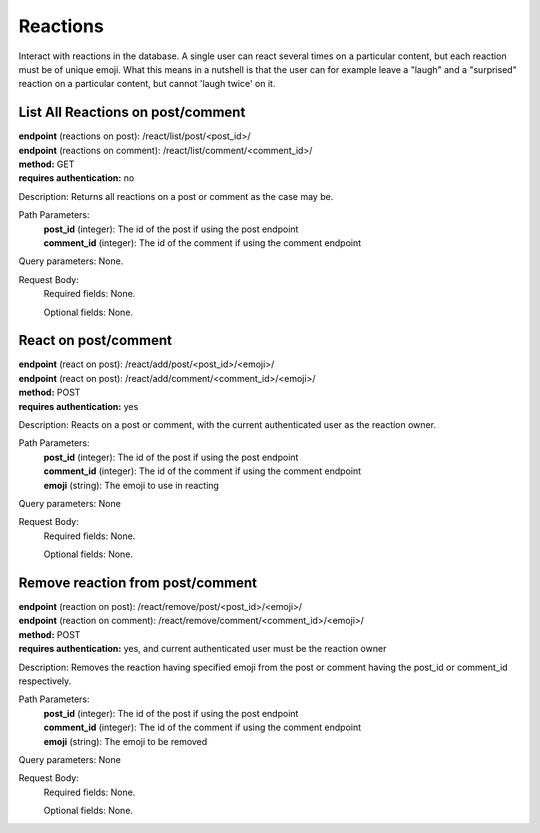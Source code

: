 Reactions
=========
Interact with reactions in the database. A single user can react several times on a particular content, but each reaction must be of unique emoji. What this means in a nutshell is that the user can for example leave a "laugh" and a "surprised" reaction on a particular content, but cannot 'laugh twice' on it.


List All Reactions on post/comment
----------------------------------
| **endpoint** (reactions on post): /react/list/post/<post_id>/
| **endpoint** (reactions on comment): /react/list/comment/<comment_id>/
| **method:** GET
| **requires authentication:** no

Description: Returns all reactions on a post or comment as the case may be.

Path Parameters:
	| **post_id** (integer): The id of the post if using the post endpoint
	| **comment_id** (integer): The id of the comment if using the comment endpoint
	
Query parameters: None.

Request Body:
	Required fields: None.
		
	Optional fields: None.
	

React on post/comment
---------------------
| **endpoint** (react on post): /react/add/post/<post_id>/<emoji>/
| **endpoint** (react on post): /react/add/comment/<comment_id>/<emoji>/
| **method:** POST
| **requires authentication:** yes

Description: Reacts on a post or comment, with the current authenticated user as the reaction owner.

Path Parameters:
	| **post_id** (integer): The id of the post if using the post endpoint
	| **comment_id** (integer): The id of the comment if using the comment endpoint
	| **emoji** (string): The emoji to use in reacting
	
Query parameters: None

Request Body:
	Required fields: None.
		
	Optional fields: None.
	

Remove reaction from post/comment
---------------------------------
| **endpoint** (reaction on post): /react/remove/post/<post_id>/<emoji>/
| **endpoint** (reaction on comment): /react/remove/comment/<comment_id>/<emoji>/
| **method:** POST
| **requires authentication:** yes, and current authenticated user must be the reaction owner

Description: Removes the reaction having specified emoji from the post or comment having the post_id or comment_id respectively.

Path Parameters:
	| **post_id** (integer): The id of the post if using the post endpoint
	| **comment_id** (integer): The id of the comment if using the comment endpoint
	| **emoji** (string): The emoji to be removed
	
Query parameters: None

Request Body:
	Required fields: None.
		
	Optional fields: None.
		
		
		
		
